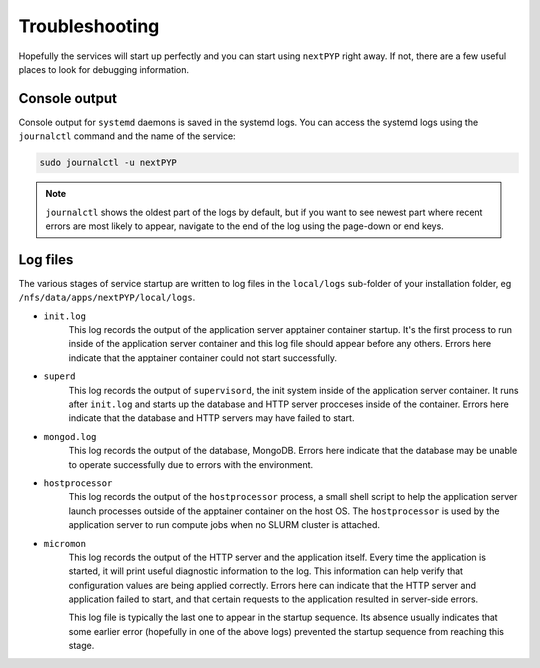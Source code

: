 .. _troubleshooting:

===============
Troubleshooting
===============

Hopefully the services will start up perfectly and you can start using ``nextPYP`` right away.
If not, there are a few useful places to look for debugging information.

Console output
~~~~~~~~~~~~~~

Console output for ``systemd`` daemons is saved in the systemd logs.
You can access the systemd logs using the ``journalctl`` command and the name of the service:

.. code-block:: bash

  sudo journalctl -u nextPYP

.. note::

  ``journalctl`` shows the oldest part of the logs by default, but if you want to see newest part where recent
  errors are most likely to appear, navigate to the end of the log using the page-down or end keys.


Log files
~~~~~~~~~

The various stages of service startup are written to log files in the ``local/logs`` sub-folder of your installation folder, eg ``/nfs/data/apps/nextPYP/local/logs``.

* ``init.log``
    This log records the output of the application server apptainer container startup.
    It's the first process to run inside of the application server container and this log file should
    appear before any others.
    Errors here indicate that the apptainer container could not start successfully.

* ``superd``
    This log records the output of ``supervisord``, the init system inside of the application server container.
    It runs after ``init.log`` and starts up the database and HTTP server procceses inside of the container.
    Errors here indicate that the database and HTTP servers may have failed to start.

* ``mongod.log``
    This log records the output of the database, MongoDB. Errors here indicate that the database may be unable
    to operate successfully due to errors with the environment.

* ``hostprocessor``
    This log records the output of the ``hostprocessor`` process, a small shell script to help the application
    server launch processes outside of the apptainer container on the host OS. The ``hostprocessor`` is
    used by the application server to run compute jobs when no SLURM cluster is attached.

* ``micromon``
    This log records the output of the HTTP server and the application itself. Every time the application is
    started, it will print useful diagnostic information to the log. This information can help verify
    that configuration values are being applied correctly. Errors here can indicate that the HTTP server
    and application failed to start, and that certain requests to the application resulted in server-side errors.

    This log file is typically the last one to appear in the startup sequence. Its absence usually indicates
    that some earlier error (hopefully in one of the above logs) prevented the startup sequence from reaching
    this stage.
